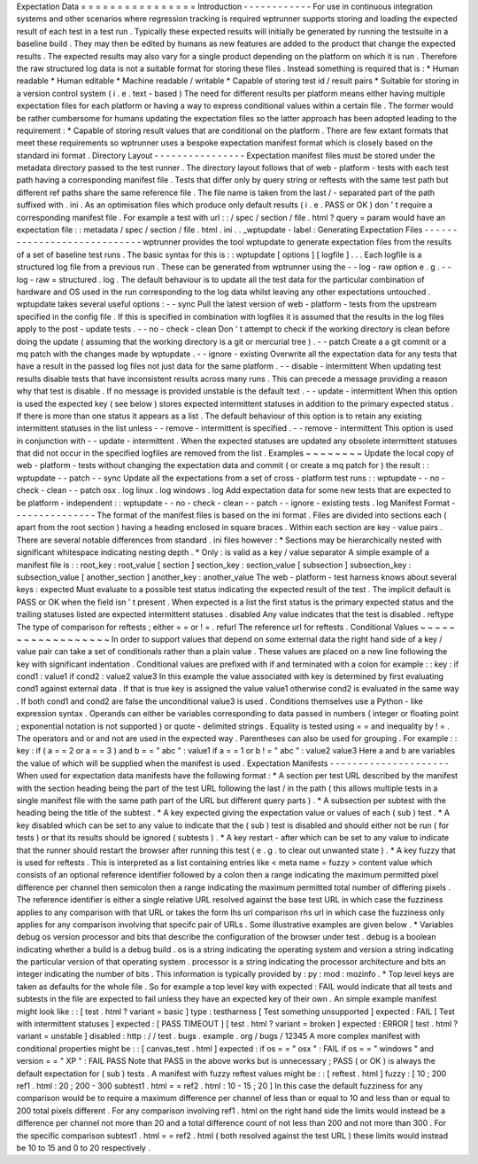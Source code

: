 Expectation
Data
=
=
=
=
=
=
=
=
=
=
=
=
=
=
=
=
Introduction
-
-
-
-
-
-
-
-
-
-
-
-
For
use
in
continuous
integration
systems
and
other
scenarios
where
regression
tracking
is
required
wptrunner
supports
storing
and
loading
the
expected
result
of
each
test
in
a
test
run
.
Typically
these
expected
results
will
initially
be
generated
by
running
the
testsuite
in
a
baseline
build
.
They
may
then
be
edited
by
humans
as
new
features
are
added
to
the
product
that
change
the
expected
results
.
The
expected
results
may
also
vary
for
a
single
product
depending
on
the
platform
on
which
it
is
run
.
Therefore
the
raw
structured
log
data
is
not
a
suitable
format
for
storing
these
files
.
Instead
something
is
required
that
is
:
*
Human
readable
*
Human
editable
*
Machine
readable
/
writable
*
Capable
of
storing
test
id
/
result
pairs
*
Suitable
for
storing
in
a
version
control
system
(
i
.
e
.
text
-
based
)
The
need
for
different
results
per
platform
means
either
having
multiple
expectation
files
for
each
platform
or
having
a
way
to
express
conditional
values
within
a
certain
file
.
The
former
would
be
rather
cumbersome
for
humans
updating
the
expectation
files
so
the
latter
approach
has
been
adopted
leading
to
the
requirement
:
*
Capable
of
storing
result
values
that
are
conditional
on
the
platform
.
There
are
few
extant
formats
that
meet
these
requirements
so
wptrunner
uses
a
bespoke
expectation
manifest
format
which
is
closely
based
on
the
standard
ini
format
.
Directory
Layout
-
-
-
-
-
-
-
-
-
-
-
-
-
-
-
-
Expectation
manifest
files
must
be
stored
under
the
metadata
directory
passed
to
the
test
runner
.
The
directory
layout
follows
that
of
web
-
platform
-
tests
with
each
test
path
having
a
corresponding
manifest
file
.
Tests
that
differ
only
by
query
string
or
reftests
with
the
same
test
path
but
different
ref
paths
share
the
same
reference
file
.
The
file
name
is
taken
from
the
last
/
-
separated
part
of
the
path
suffixed
with
.
ini
.
As
an
optimisation
files
which
produce
only
default
results
(
i
.
e
.
PASS
or
OK
)
don
'
t
require
a
corresponding
manifest
file
.
For
example
a
test
with
url
:
:
/
spec
/
section
/
file
.
html
?
query
=
param
would
have
an
expectation
file
:
:
metadata
/
spec
/
section
/
file
.
html
.
ini
.
.
_wptupdate
-
label
:
Generating
Expectation
Files
-
-
-
-
-
-
-
-
-
-
-
-
-
-
-
-
-
-
-
-
-
-
-
-
-
-
-
-
wptrunner
provides
the
tool
wptupdate
to
generate
expectation
files
from
the
results
of
a
set
of
baseline
test
runs
.
The
basic
syntax
for
this
is
:
:
wptupdate
[
options
]
[
logfile
]
.
.
.
Each
logfile
is
a
structured
log
file
from
a
previous
run
.
These
can
be
generated
from
wptrunner
using
the
-
-
log
-
raw
option
e
.
g
.
-
-
log
-
raw
=
structured
.
log
.
The
default
behaviour
is
to
update
all
the
test
data
for
the
particular
combination
of
hardware
and
OS
used
in
the
run
corresponding
to
the
log
data
whilst
leaving
any
other
expectations
untouched
.
wptupdate
takes
several
useful
options
:
-
-
sync
Pull
the
latest
version
of
web
-
platform
-
tests
from
the
upstream
specified
in
the
config
file
.
If
this
is
specified
in
combination
with
logfiles
it
is
assumed
that
the
results
in
the
log
files
apply
to
the
post
-
update
tests
.
-
-
no
-
check
-
clean
Don
'
t
attempt
to
check
if
the
working
directory
is
clean
before
doing
the
update
(
assuming
that
the
working
directory
is
a
git
or
mercurial
tree
)
.
-
-
patch
Create
a
a
git
commit
or
a
mq
patch
with
the
changes
made
by
wptupdate
.
-
-
ignore
-
existing
Overwrite
all
the
expectation
data
for
any
tests
that
have
a
result
in
the
passed
log
files
not
just
data
for
the
same
platform
.
-
-
disable
-
intermittent
When
updating
test
results
disable
tests
that
have
inconsistent
results
across
many
runs
.
This
can
precede
a
message
providing
a
reason
why
that
test
is
disable
.
If
no
message
is
provided
unstable
is
the
default
text
.
-
-
update
-
intermittent
When
this
option
is
used
the
expected
key
(
see
below
)
stores
expected
intermittent
statuses
in
addition
to
the
primary
expected
status
.
If
there
is
more
than
one
status
it
appears
as
a
list
.
The
default
behaviour
of
this
option
is
to
retain
any
existing
intermittent
statuses
in
the
list
unless
-
-
remove
-
intermittent
is
specified
.
-
-
remove
-
intermittent
This
option
is
used
in
conjunction
with
-
-
update
-
intermittent
.
When
the
expected
statuses
are
updated
any
obsolete
intermittent
statuses
that
did
not
occur
in
the
specified
logfiles
are
removed
from
the
list
.
Examples
~
~
~
~
~
~
~
~
Update
the
local
copy
of
web
-
platform
-
tests
without
changing
the
expectation
data
and
commit
(
or
create
a
mq
patch
for
)
the
result
:
:
wptupdate
-
-
patch
-
-
sync
Update
all
the
expectations
from
a
set
of
cross
-
platform
test
runs
:
:
wptupdate
-
-
no
-
check
-
clean
-
-
patch
osx
.
log
linux
.
log
windows
.
log
Add
expectation
data
for
some
new
tests
that
are
expected
to
be
platform
-
independent
:
:
wptupdate
-
-
no
-
check
-
clean
-
-
patch
-
-
ignore
-
existing
tests
.
log
Manifest
Format
-
-
-
-
-
-
-
-
-
-
-
-
-
-
-
The
format
of
the
manifest
files
is
based
on
the
ini
format
.
Files
are
divided
into
sections
each
(
apart
from
the
root
section
)
having
a
heading
enclosed
in
square
braces
.
Within
each
section
are
key
-
value
pairs
.
There
are
several
notable
differences
from
standard
.
ini
files
however
:
*
Sections
may
be
hierarchically
nested
with
significant
whitespace
indicating
nesting
depth
.
*
Only
:
is
valid
as
a
key
/
value
separator
A
simple
example
of
a
manifest
file
is
:
:
root_key
:
root_value
[
section
]
section_key
:
section_value
[
subsection
]
subsection_key
:
subsection_value
[
another_section
]
another_key
:
another_value
The
web
-
platform
-
test
harness
knows
about
several
keys
:
expected
Must
evaluate
to
a
possible
test
status
indicating
the
expected
result
of
the
test
.
The
implicit
default
is
PASS
or
OK
when
the
field
isn
'
t
present
.
When
expected
is
a
list
the
first
status
is
the
primary
expected
status
and
the
trailing
statuses
listed
are
expected
intermittent
statuses
.
disabled
Any
value
indicates
that
the
test
is
disabled
.
reftype
The
type
of
comparison
for
reftests
;
either
=
=
or
!
=
.
refurl
The
reference
url
for
reftests
.
Conditional
Values
~
~
~
~
~
~
~
~
~
~
~
~
~
~
~
~
~
~
In
order
to
support
values
that
depend
on
some
external
data
the
right
hand
side
of
a
key
/
value
pair
can
take
a
set
of
conditionals
rather
than
a
plain
value
.
These
values
are
placed
on
a
new
line
following
the
key
with
significant
indentation
.
Conditional
values
are
prefixed
with
if
and
terminated
with
a
colon
for
example
:
:
key
:
if
cond1
:
value1
if
cond2
:
value2
value3
In
this
example
the
value
associated
with
key
is
determined
by
first
evaluating
cond1
against
external
data
.
If
that
is
true
key
is
assigned
the
value
value1
otherwise
cond2
is
evaluated
in
the
same
way
.
If
both
cond1
and
cond2
are
false
the
unconditional
value3
is
used
.
Conditions
themselves
use
a
Python
-
like
expression
syntax
.
Operands
can
either
be
variables
corresponding
to
data
passed
in
numbers
(
integer
or
floating
point
;
exponential
notation
is
not
supported
)
or
quote
-
delimited
strings
.
Equality
is
tested
using
=
=
and
inequality
by
!
=
.
The
operators
and
or
and
not
are
used
in
the
expected
way
.
Parentheses
can
also
be
used
for
grouping
.
For
example
:
:
key
:
if
(
a
=
=
2
or
a
=
=
3
)
and
b
=
=
"
abc
"
:
value1
if
a
=
=
1
or
b
!
=
"
abc
"
:
value2
value3
Here
a
and
b
are
variables
the
value
of
which
will
be
supplied
when
the
manifest
is
used
.
Expectation
Manifests
-
-
-
-
-
-
-
-
-
-
-
-
-
-
-
-
-
-
-
-
-
When
used
for
expectation
data
manifests
have
the
following
format
:
*
A
section
per
test
URL
described
by
the
manifest
with
the
section
heading
being
the
part
of
the
test
URL
following
the
last
/
in
the
path
(
this
allows
multiple
tests
in
a
single
manifest
file
with
the
same
path
part
of
the
URL
but
different
query
parts
)
.
*
A
subsection
per
subtest
with
the
heading
being
the
title
of
the
subtest
.
*
A
key
expected
giving
the
expectation
value
or
values
of
each
(
sub
)
test
.
*
A
key
disabled
which
can
be
set
to
any
value
to
indicate
that
the
(
sub
)
test
is
disabled
and
should
either
not
be
run
(
for
tests
)
or
that
its
results
should
be
ignored
(
subtests
)
.
*
A
key
restart
-
after
which
can
be
set
to
any
value
to
indicate
that
the
runner
should
restart
the
browser
after
running
this
test
(
e
.
g
.
to
clear
out
unwanted
state
)
.
*
A
key
fuzzy
that
is
used
for
reftests
.
This
is
interpreted
as
a
list
containing
entries
like
<
meta
name
=
fuzzy
>
content
value
which
consists
of
an
optional
reference
identifier
followed
by
a
colon
then
a
range
indicating
the
maximum
permitted
pixel
difference
per
channel
then
semicolon
then
a
range
indicating
the
maximum
permitted
total
number
of
differing
pixels
.
The
reference
identifier
is
either
a
single
relative
URL
resolved
against
the
base
test
URL
in
which
case
the
fuzziness
applies
to
any
comparison
with
that
URL
or
takes
the
form
lhs
url
comparison
rhs
url
in
which
case
the
fuzziness
only
applies
for
any
comparison
involving
that
specifc
pair
of
URLs
.
Some
illustrative
examples
are
given
below
.
*
Variables
debug
os
version
processor
and
bits
that
describe
the
configuration
of
the
browser
under
test
.
debug
is
a
boolean
indicating
whether
a
build
is
a
debug
build
.
os
is
a
string
indicating
the
operating
system
and
version
a
string
indicating
the
particular
version
of
that
operating
system
.
processor
is
a
string
indicating
the
processor
architecture
and
bits
an
integer
indicating
the
number
of
bits
.
This
information
is
typically
provided
by
:
py
:
mod
:
mozinfo
.
*
Top
level
keys
are
taken
as
defaults
for
the
whole
file
.
So
for
example
a
top
level
key
with
expected
:
FAIL
would
indicate
that
all
tests
and
subtests
in
the
file
are
expected
to
fail
unless
they
have
an
expected
key
of
their
own
.
An
simple
example
manifest
might
look
like
:
:
[
test
.
html
?
variant
=
basic
]
type
:
testharness
[
Test
something
unsupported
]
expected
:
FAIL
[
Test
with
intermittent
statuses
]
expected
:
[
PASS
TIMEOUT
]
[
test
.
html
?
variant
=
broken
]
expected
:
ERROR
[
test
.
html
?
variant
=
unstable
]
disabled
:
http
:
/
/
test
.
bugs
.
example
.
org
/
bugs
/
12345
A
more
complex
manifest
with
conditional
properties
might
be
:
:
[
canvas_test
.
html
]
expected
:
if
os
=
=
"
osx
"
:
FAIL
if
os
=
=
"
windows
"
and
version
=
=
"
XP
"
:
FAIL
PASS
Note
that
PASS
in
the
above
works
but
is
unnecessary
;
PASS
(
or
OK
)
is
always
the
default
expectation
for
(
sub
)
tests
.
A
manifest
with
fuzzy
reftest
values
might
be
:
:
[
reftest
.
html
]
fuzzy
:
[
10
;
200
ref1
.
html
:
20
;
200
-
300
subtest1
.
html
=
=
ref2
.
html
:
10
-
15
;
20
]
In
this
case
the
default
fuzziness
for
any
comparison
would
be
to
require
a
maximum
difference
per
channel
of
less
than
or
equal
to
10
and
less
than
or
equal
to
200
total
pixels
different
.
For
any
comparison
involving
ref1
.
html
on
the
right
hand
side
the
limits
would
instead
be
a
difference
per
channel
not
more
than
20
and
a
total
difference
count
of
not
less
than
200
and
not
more
than
300
.
For
the
specific
comparison
subtest1
.
html
=
=
ref2
.
html
(
both
resolved
against
the
test
URL
)
these
limits
would
instead
be
10
to
15
and
0
to
20
respectively
.

